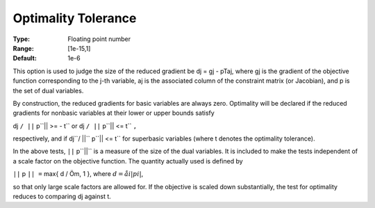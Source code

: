 

.. _Limits_-_Optimality_Tolerance:
.. _MINOS_Limits_-_Optimality_Tolerance:


Optimality Tolerance
====================



:Type:	Floating point number	
:Range:	[1e-15,1]	
:Default:	1e-6	



This option is used to judge the size of the reduced gradient be dj = gj - pTaj, where gj is the gradient of the objective function corresponding to the j-th variable, aj is the associated column of the constraint matrix (or Jacobian), and p is the set of dual variables.



By construction, the reduced gradients for basic variables are always zero. Optimality will be declared if the reduced gradients for nonbasic variables at their lower or upper bounds satisfy



dj ``/ ||`` p``|| >= - t`` or  dj ``/ ||`` p``|| <= t`` ``,`` 



respectively, and if dj``/ ||`` p``|| <= t`` for superbasic variables (where t denotes the optimality tolerance).



In the above tests, ``||`` p``||``  is a measure of the size of the dual variables. It is included to make the tests independent of a scale factor on the objective function. The quantity actually used is defined by



``||`` p ``|| =`` max{ d / Öm, 1 },  where :math:`d = åi  | pi |`,



so that only large scale factors are allowed for. If the objective is scaled down substantially, the test for optimality reduces to comparing dj against t.



